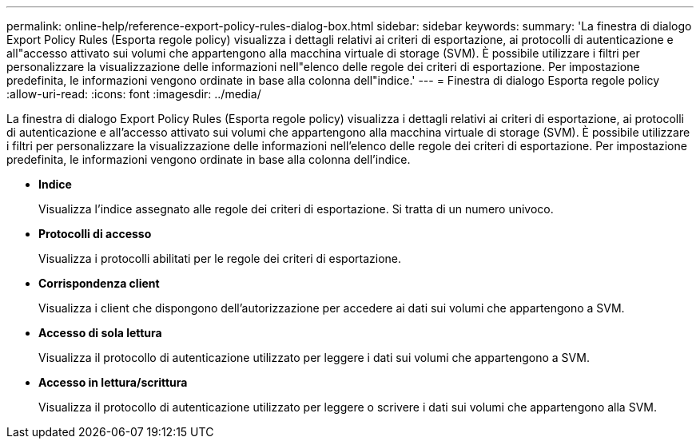 ---
permalink: online-help/reference-export-policy-rules-dialog-box.html 
sidebar: sidebar 
keywords:  
summary: 'La finestra di dialogo Export Policy Rules (Esporta regole policy) visualizza i dettagli relativi ai criteri di esportazione, ai protocolli di autenticazione e all"accesso attivato sui volumi che appartengono alla macchina virtuale di storage (SVM). È possibile utilizzare i filtri per personalizzare la visualizzazione delle informazioni nell"elenco delle regole dei criteri di esportazione. Per impostazione predefinita, le informazioni vengono ordinate in base alla colonna dell"indice.' 
---
= Finestra di dialogo Esporta regole policy
:allow-uri-read: 
:icons: font
:imagesdir: ../media/


[role="lead"]
La finestra di dialogo Export Policy Rules (Esporta regole policy) visualizza i dettagli relativi ai criteri di esportazione, ai protocolli di autenticazione e all'accesso attivato sui volumi che appartengono alla macchina virtuale di storage (SVM). È possibile utilizzare i filtri per personalizzare la visualizzazione delle informazioni nell'elenco delle regole dei criteri di esportazione. Per impostazione predefinita, le informazioni vengono ordinate in base alla colonna dell'indice.

* *Indice*
+
Visualizza l'indice assegnato alle regole dei criteri di esportazione. Si tratta di un numero univoco.

* *Protocolli di accesso*
+
Visualizza i protocolli abilitati per le regole dei criteri di esportazione.

* *Corrispondenza client*
+
Visualizza i client che dispongono dell'autorizzazione per accedere ai dati sui volumi che appartengono a SVM.

* *Accesso di sola lettura*
+
Visualizza il protocollo di autenticazione utilizzato per leggere i dati sui volumi che appartengono a SVM.

* *Accesso in lettura/scrittura*
+
Visualizza il protocollo di autenticazione utilizzato per leggere o scrivere i dati sui volumi che appartengono alla SVM.


